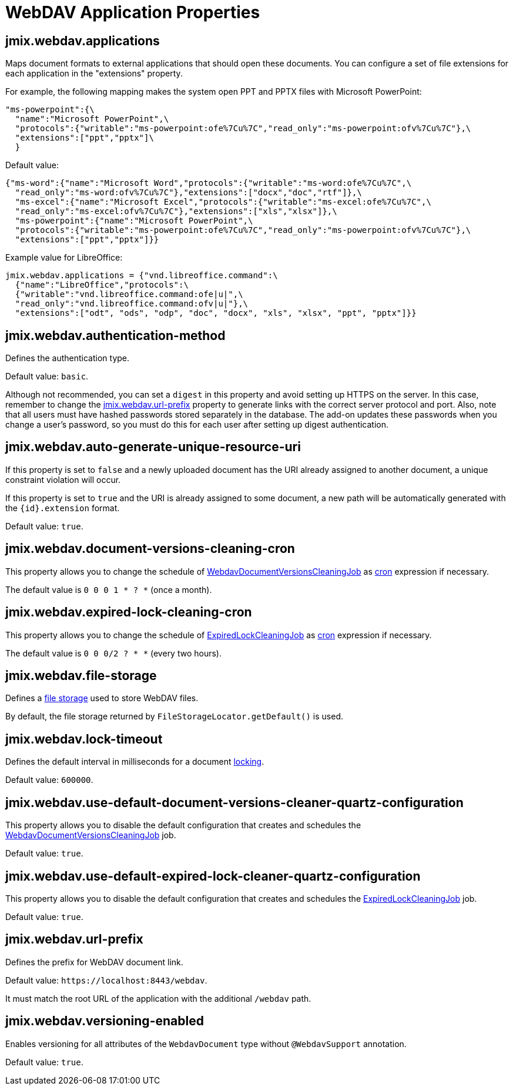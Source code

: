 = WebDAV Application Properties

[[jmix.webdav.applications]]
== jmix.webdav.applications

Maps document formats to external applications that should open these documents. You can configure a set of file extensions for each application in the "extensions" property.

For example, the following mapping makes the system open PPT and PPTX files with Microsoft PowerPoint:

[source,properties,indent=0]
----
"ms-powerpoint":{\
  "name":"Microsoft PowerPoint",\
  "protocols":{"writable":"ms-powerpoint:ofe%7Cu%7C","read_only":"ms-powerpoint:ofv%7Cu%7C"},\
  "extensions":["ppt","pptx"]\
  }
----

Default value:

[source,properties,indent=0]
----
{"ms-word":{"name":"Microsoft Word","protocols":{"writable":"ms-word:ofe%7Cu%7C",\
  "read_only":"ms-word:ofv%7Cu%7C"},"extensions":["docx","doc","rtf"]},\
  "ms-excel":{"name":"Microsoft Excel","protocols":{"writable":"ms-excel:ofe%7Cu%7C",\
  "read_only":"ms-excel:ofv%7Cu%7C"},"extensions":["xls","xlsx"]},\
  "ms-powerpoint":{"name":"Microsoft PowerPoint",\
  "protocols":{"writable":"ms-powerpoint:ofe%7Cu%7C","read_only":"ms-powerpoint:ofv%7Cu%7C"},\
  "extensions":["ppt","pptx"]}}
----

Example value for LibreOffice:

[source,properties,indent=0]
----
jmix.webdav.applications = {"vnd.libreoffice.command":\
  {"name":"LibreOffice","protocols":\
  {"writable":"vnd.libreoffice.command:ofe|u|",\
  "read_only":"vnd.libreoffice.command:ofv|u|"},\
  "extensions":["odt", "ods", "odp", "doc", "docx", "xls", "xlsx", "ppt", "pptx"]}}
----

[[jmix.webdav.authentication-method]]
== jmix.webdav.authentication-method

Defines the authentication type.

Default value: `basic`.

Although not recommended, you can set a `digest` in this property and avoid setting up HTTPS on the server. In this case, remember to change the <<jmix.webdav.url-prefix>> property to generate links with the correct server protocol and port. Also, note that all users must have hashed passwords stored separately in the database. The add-on updates these passwords when you change a user's password, so you must do this for each user after setting up digest authentication.

[[jmix.webdav.auto-generate-unique-resource-uri]]
== jmix.webdav.auto-generate-unique-resource-uri

If this property is set to `false` and a newly uploaded document has the URI already assigned to another document, a unique constraint violation will occur.

If this property is set to `true` and the URI is already assigned to some document, a new path will be automatically generated with the `\{id}.extension` format.

Default value: `true`.

[[jmix.webdav.document-versions-cleaning-cron]]
== jmix.webdav.document-versions-cleaning-cron

This property allows you to change the schedule of <<webdav-document-versions-cleaning-job,WebdavDocumentVersionsCleaningJob>> as http://www.quartz-scheduler.org/documentation/quartz-2.3.0/tutorials/crontrigger.html[cron^] expression if necessary.

The default value is `0 0 0 1 * ? *` (once a month).

[[jmix.webdav.expired-lock-cleaning-cron]]
== jmix.webdav.expired-lock-cleaning-cron

This property allows you to change the schedule of <<expired-lock-cleaning-job,ExpiredLockCleaningJob>> as http://www.quartz-scheduler.org/documentation/quartz-2.3.0/tutorials/crontrigger.html[cron^] expression if necessary.

The default value is `0 0 0/2 ? * *` (every two hours).

[[jmix.webdav.file-storage]]
== jmix.webdav.file-storage

Defines a xref:files:file-storage.adoc[file storage] used to store WebDAV files.

By default, the file storage returned by `FileStorageLocator.getDefault()` is used.

[[jmix.webdav.lock-timeout]]
== jmix.webdav.lock-timeout

Defines the default interval in milliseconds for a document xref:webdav:features.adoc#lock-unlock[locking].

Default value: `600000`.

[[jmix.webdav.use-default-document-versions-cleaner-quartz-configuration]]
== jmix.webdav.use-default-document-versions-cleaner-quartz-configuration

This property allows you to disable the default configuration that creates and schedules the <<webdav-document-versions-cleaning-job,WebdavDocumentVersionsCleaningJob>> job.

Default value: `true`.

[[jmix.webdav.use-default-expired-lock-cleaner-quartz-configuration]]
== jmix.webdav.use-default-expired-lock-cleaner-quartz-configuration

This property allows you to disable the default configuration that creates and schedules the <<expired-lock-cleaning-job,ExpiredLockCleaningJob>> job.

Default value: `true`.

[[jmix.webdav.url-prefix]]
== jmix.webdav.url-prefix

Defines the prefix for WebDAV document link.

Default value: `\https://localhost:8443/webdav`.

It must match the root URL of the application with the additional `/webdav` path.

[[jmix.webdav.versioning-enabled]]
== jmix.webdav.versioning-enabled

Enables versioning for all attributes of the `WebdavDocument` type without `@WebdavSupport` annotation.

Default value: `true`.